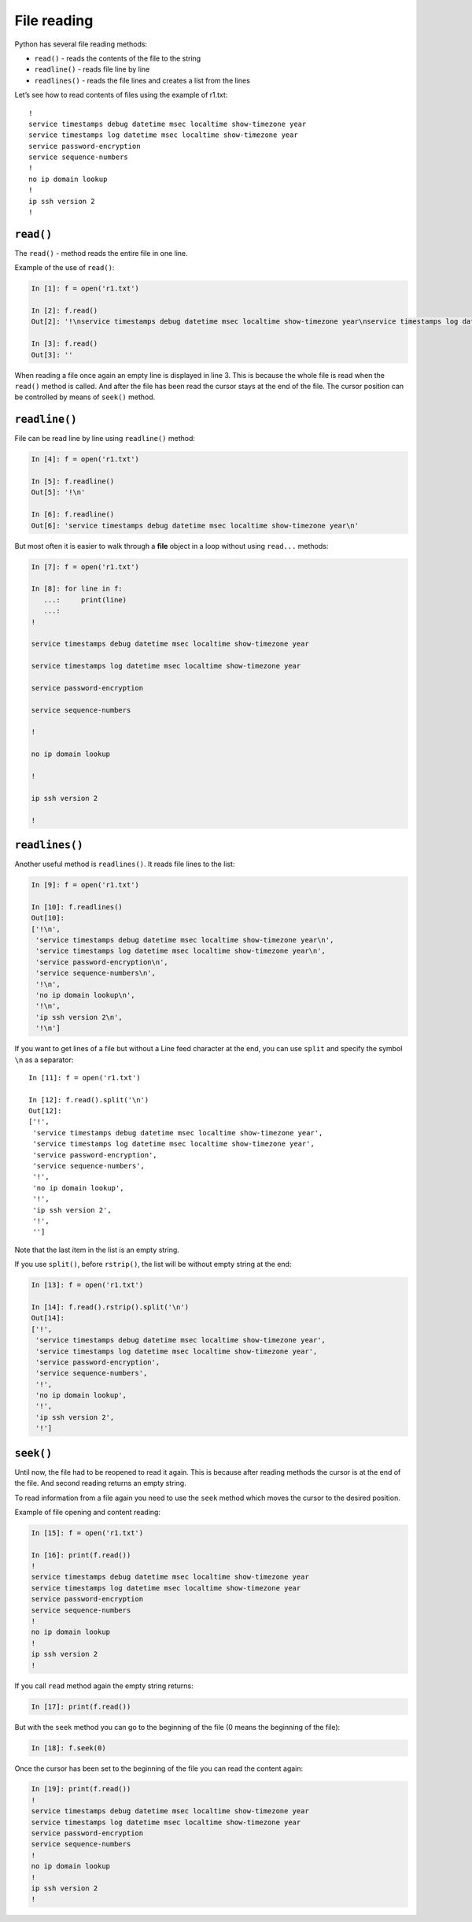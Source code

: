 File reading
-------------

Python has several file reading methods:

* ``read()`` - reads the contents of the file to the string
* ``readline()`` - reads file line by line
* ``readlines()`` - reads the file lines and creates a list from the lines

Let’s see how to read contents of files using the example of r1.txt:

::

    !
    service timestamps debug datetime msec localtime show-timezone year
    service timestamps log datetime msec localtime show-timezone year
    service password-encryption
    service sequence-numbers
    !
    no ip domain lookup
    !
    ip ssh version 2
    !

``read()``
^^^^^^^^^^

The ``read()`` - method reads the entire file in one line.

Example of the use of ``read()``:

.. code:: python

    In [1]: f = open('r1.txt')

    In [2]: f.read()
    Out[2]: '!\nservice timestamps debug datetime msec localtime show-timezone year\nservice timestamps log datetime msec localtime show-timezone year\nservice password-encryption\nservice sequence-numbers\n!\nno ip domain lookup\n!\nip ssh version 2\n!\n'

    In [3]: f.read()
    Out[3]: ''

When reading a file once again an empty line is displayed in line 3. This is because the whole file is read when the ``read()`` method is called. And after the file has been read the cursor stays at the end of the file. The cursor position can be controlled by means of ``seek()`` method.

``readline()``
^^^^^^^^^^^^^^

File can be read line by line using ``readline()`` method:

.. code:: python

    In [4]: f = open('r1.txt')

    In [5]: f.readline()
    Out[5]: '!\n'

    In [6]: f.readline()
    Out[6]: 'service timestamps debug datetime msec localtime show-timezone year\n'

But most often it is easier to walk through a **file** object in a loop without using  ``read...`` methods:

.. code:: python

    In [7]: f = open('r1.txt')

    In [8]: for line in f:
       ...:     print(line)
       ...:
    !

    service timestamps debug datetime msec localtime show-timezone year

    service timestamps log datetime msec localtime show-timezone year

    service password-encryption

    service sequence-numbers

    !

    no ip domain lookup

    !

    ip ssh version 2

    !

``readlines()``
^^^^^^^^^^^^^^^

Another useful method is ``readlines()``. It reads file lines to the list:

.. code:: python

    In [9]: f = open('r1.txt')

    In [10]: f.readlines()
    Out[10]:
    ['!\n',
     'service timestamps debug datetime msec localtime show-timezone year\n',
     'service timestamps log datetime msec localtime show-timezone year\n',
     'service password-encryption\n',
     'service sequence-numbers\n',
     '!\n',
     'no ip domain lookup\n',
     '!\n',
     'ip ssh version 2\n',
     '!\n']

If you want to get lines of a file but without a Line feed character at the end, you can use ``split`` and specify the symbol ``\n`` as a separator:

::

    In [11]: f = open('r1.txt')

    In [12]: f.read().split('\n')
    Out[12]:
    ['!',
     'service timestamps debug datetime msec localtime show-timezone year',
     'service timestamps log datetime msec localtime show-timezone year',
     'service password-encryption',
     'service sequence-numbers',
     '!',
     'no ip domain lookup',
     '!',
     'ip ssh version 2',
     '!',
     '']

Note that the last item in the list is an empty string.

If you use ``split()``, before ``rstrip()``, the list will be without empty string at the end:

.. code:: python

    In [13]: f = open('r1.txt')

    In [14]: f.read().rstrip().split('\n')
    Out[14]:
    ['!',
     'service timestamps debug datetime msec localtime show-timezone year',
     'service timestamps log datetime msec localtime show-timezone year',
     'service password-encryption',
     'service sequence-numbers',
     '!',
     'no ip domain lookup',
     '!',
     'ip ssh version 2',
     '!']

``seek()``
^^^^^^^^^^

Until now, the file had to be reopened to read it again. This is because after reading methods the cursor is at the end of the file. And second reading returns an empty string.

To read information from a file again you need to use the 
``seek`` method which moves the cursor to the desired position.

Example of file opening and content reading:

.. code:: python

    In [15]: f = open('r1.txt')

    In [16]: print(f.read())
    !
    service timestamps debug datetime msec localtime show-timezone year
    service timestamps log datetime msec localtime show-timezone year
    service password-encryption
    service sequence-numbers
    !
    no ip domain lookup
    !
    ip ssh version 2
    !

If you call ``read`` method again the empty string returns:

.. code:: python

    In [17]: print(f.read())

But with the ``seek`` method you can go to the beginning of the file (0 means the beginning of the file):

.. code:: python

    In [18]: f.seek(0)

Once the cursor has been set to the beginning of the file you can read the content again:

.. code:: python

    In [19]: print(f.read())
    !
    service timestamps debug datetime msec localtime show-timezone year
    service timestamps log datetime msec localtime show-timezone year
    service password-encryption
    service sequence-numbers
    !
    no ip domain lookup
    !
    ip ssh version 2
    !

